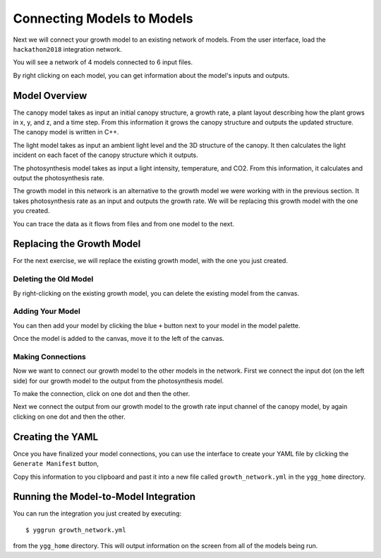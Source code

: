 
Connecting Models to Models
###########################


Next we will connect your growth model to an existing network of models. From 
the user interface, load the ``hackathon2018`` integration network. 

.. image:: interface_images/interface_load.png

You will see a network of 4 models connected to 6 input files.

.. image:: interface_images/network_original.png

By right clicking on each model, you can get information about the model's 
inputs and outputs.


Model Overview
==============

The canopy model takes as input an initial canopy structure, a growth rate, 
a plant layout describing how the plant grows in x, y, and z, and a time step. 
From this information it grows the canopy structure and outputs the updated 
structure. The canopy model is written in C++.

.. image:: interface_images/network_canopy.png

The light model takes as input an ambient light level and the 3D structure of 
the canopy. It then calculates the light incident on each facet of the canopy 
structure which it outputs.

.. image:: interface_images/network_light.png

The photosynthesis model takes as input a light intensity, temperature, and 
CO2. From this information, it calculates and output the photosynthesis rate. 

.. image:: interface_images/network_photosynthesis.png

The growth model in this network is an alternative to the growth model we 
were working with in the previous section. It takes photosynthesis rate as 
an input and outputs the growth rate. We will be replacing this growth model 
with the one you created.

.. image:: interface_images/network_growth.png

You can trace the data as it flows from files and from one model to the next.


Replacing the Growth Model
==========================

For the next exercise, we will replace the existing growth model, with the 
one you just created.


Deleting the Old Model
----------------------

By right-clicking on the existing growth model, you can delete the existing 
model from the canvas.

.. image:: interface_images/network_delete.png


Adding Your Model
-----------------

You can then add your model by clicking the blue ``+`` button next to your 
model in the model palette.

.. image:: interface_images/network_add.png

Once the model is added to the canvas, move it to the left of the canvas.

.. image:: interface_images/network_no_connect.png


Making Connections
------------------

Now we want to connect our growth model to the other models in the network. 
First we connect the input dot (on the left side) for our growth model to 
the output from the photosynthesis model.

.. image:: interface_images/network_input_dots.png

To make the connection, click on one dot and then the other.

.. image:: interface_images/network_input.png

Next we connect the output from our growth model to the growth rate input 
channel of the canopy model, by again clicking on one dot and then the other.

.. image:: interface_images/network_output_dots.png

.. image:: interface_images/network_output.png


Creating the YAML
=================

Once you have finalized your model connections, you can use the interface to 
create your YAML file by clicking the ``Generate Manifest`` button,

.. image:: interface_images/network_manifest.png

Copy this information to you clipboard and past it into a new file 
called ``growth_network.yml`` in the ``ygg_home`` directory.


Running the Model-to-Model Integration
======================================

You can run the integration you just created by executing::

  $ yggrun growth_network.yml

from the ``ygg_home`` directory. This will output information on the 
screen from all of the models being run.

